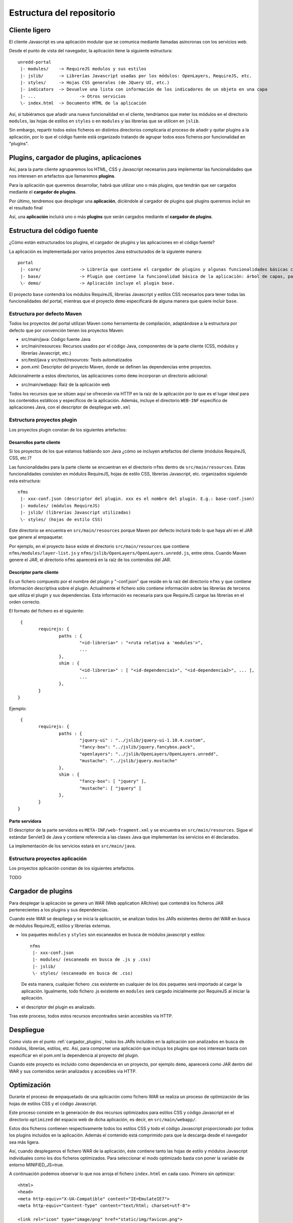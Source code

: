 .. _project_architecture:

Estructura del repositorio
============================

Cliente ligero
---------------

El cliente Javascript es una aplicación modular que se comunica mediante llamadas asíncronas con los servicios web.

Desde el punto de vista del navegador, la aplicación tiene la siguiente estructura::

	unredd-portal
	 |- modules/	-> RequireJS modulos y sus estilos
	 |- jslib/	-> Librerías Javascript usadas por los módulos: OpenLayers, RequireJS, etc.
	 |- styles/ 	-> Hojas CSS generales (de JQuery UI, etc.)
	 |- indicators	-> Devuelve una lista con información de los indicadores de un objeto en una capa
	 |- ...			-> Otros servicios
	 \- index.html	-> Documento HTML de la aplicación

Así, si tubiéramos que añadir una nueva funcionalidad en el cliente, tendríamos que meter los módulos en el directorio ``modules``, las hojas de estilos en ``styles`` o en ``modules`` y las librerías que se utilicen en ``jslib``.

Sin embargo, repartir todos estos ficheros en distintos directorios complicaría el proceso de añadir y quitar plugins a la aplicación, por lo que el código fuente está organizado tratando de agrupar todos esos ficheros por funcionalidad en "plugins".

Plugins, cargador de plugins, aplicaciones
--------------------------------------------

Así, para la parte cliente agruparemos los HTML, CSS y Javascript necesarios para implementar las funcionalidades que nos interesen en artefactos que llamaremos **plugins**.

Para la aplicación que queremos desarrollar, habrá que utilizar uno o más plugins, que tendrán que ser cargados mediante el **cargador de plugins**.

Por último, tendremos que desplegar una **aplicación**, diciéndole al cargador de plugins qué plugins queremos incluir en el resultado final

Así, una **aplicación** incluirá uno o más **plugins** que serán cargados mediante el **cargador de plugins**.

Estructura del código fuente
------------------------------

¿Cómo están estructurados los plugins, el cargador de plugins y las aplicaciones en el código fuente?

La aplicación es implementada por varios proyectos Java estructurados de la siguiente manera::

	portal
	 |- core/		-> Librería que contiene el cargador de plugins y algunas funcionalidades básicas como el manejo de errores.
	 |- base/		-> Plugin que contiene la funcionalidad básica de la aplicación: árbol de capas, panel de leyenda, mapa, etc. 
	 \- demo/		-> Aplicación incluye el plugin base.

El proyecto ``base`` contendrá los módulos RequireJS, librerías Javascript y estilos CSS necesarios para tener todas las funcionalidades del portal, mientras que el proyecto ``demo`` especificará de alguna manera que quiere incluir ``base``. 

Estructura por defecto Maven
...............................

Todos los proyectos del portal utilizan Maven como herramienta de compilación, adaptándose a la estructura por defecto que por convención tienen los proyectos Maven:

- src/main/java: Código fuente Java
- src/main/resources: Recursos usados por el código Java, componentes de la parte cliente (CSS, módulos y librerías Javascript, etc.)
- src/test/java y src/test/resources: Tests automatizados
- pom.xml: Descriptor del proyecto Maven, donde se definen las dependencias entre proyectos.

Adicionalmente a estos directorios, las aplicaciones como ``demo`` incorporan un directorio adicional:

- src/main/webapp: Raíz de la aplicación web

Todos los recursos que se sitúen aquí se ofrecerán via HTTP en la raíz de la aplicación por lo que es el lugar ideal para los contenidos estáticos y específicos de la aplicación. Además, incluye el directorio ``WEB-INF`` específico de aplicaciones Java, con el descriptor de despliegue ``web.xml``

.. _plugin_project_structure:

Estructura proyectos plugin
............................

Los proyectos plugin constan de los siguientes artefactos:

Desarrollos parte cliente
^^^^^^^^^^^^^^^^^^^^^^^^^^^

Si los proyectos de los que estamos hablando son Java ¿cómo se incluyen artefactos del cliente (módulos RequireJS, CSS, etc.)?

Las funcionalidades para la parte cliente se encuentran en el directorio ``nfms`` dentro de ``src/main/resources``. Estas funcionalidades consisten en módulos RequireJS, hojas de estilo CSS, librerías Javascript, etc. organizados siguiendo esta estructura::

	nfms
	 |- xxx-conf.json (descriptor del plugin. xxx es el nombre del plugin. E.g.: base-conf.json)
	 |- modules/ (módulos RequireJS)
	 |- jslib/ (librerías Javascript utilizadas)
	 \- styles/ (hojas de estilo CSS)

Este directorio se encuentra en ``src/main/resources`` porque Maven por defecto incluirá todo lo que haya ahí en el JAR que genere al empaquetar.

Por ejemplo, en el proyecto ``base`` existe el directorio ``src/main/resources`` que contiene ``nfms/modules/layer-list.js`` y ``nfms/jslib/OpenLayers/OpenLayers.unredd.js``, entre otros. Cuando Maven genere el JAR, el directorio ``nfms`` aparecerá en la raíz de los contenidos del JAR.

Descriptor parte cliente
^^^^^^^^^^^^^^^^^^^^^^^^^^^

Es un fichero compuesto por el nombre del plugin y "-conf.json" que reside en la raíz del directorio ``nfms`` y que contiene información descriptiva sobre el plugin. Actualmente el fichero sólo contiene información sobre las librerías de terceros que utiliza el plugin y sus dependencias. Esta información es necesaria para que RequireJS cargue las librerías en el orden correcto.

El formato del fichero es el siguiente::

	 {
		requirejs: {
			paths : {
				"<id-libreria>" : "<ruta relativa a 'modules'>",
				...
			},
			shim : {
				"<id-libreria>" : [ "<id-dependencia1>", "<id-dependencia2>", ... ],
				...
			},
		}
	}

Ejemplo::

	 {
		requirejs: {
			paths : {
				"jquery-ui" : "../jslib/jquery-ui-1.10.4.custom",
				"fancy-box": "../jslib/jquery.fancybox.pack",
				"openlayers": "../jslib/OpenLayers/OpenLayers.unredd",
				"mustache": "../jslib/jquery.mustache"
			},
			shim : {
				"fancy-box": [ "jquery" ],
				"mustache": [ "jquery" ]
			},
		}
	}

Parte servidora
^^^^^^^^^^^^^^^^^^^^^^^^^^^

El descriptor de la parte servidora es ``META-INF/web-fragment.xml`` y se encuentra en ``src/main/resources``. Sigue el estándar Servlet3 de Java y contiene referencia a las clases Java que implementan los servicios en él declarados.

La implementación de los servicios estará en ``src/main/java``.

.. _application_project_structure:

Estructura proyectos aplicación
..................................

Los proyectos aplicación constan de los siguientes artefactos.

TODO 

.. _cargador_plugins:

Cargador de plugins
--------------------

Para desplegar la aplicación se genera un WAR (Web application ARchive) que contendrá los ficheros JAR pertenecientes a los plugins y sus dependencias.

Cuando este WAR se despliega y se inicia la aplicación, se analizan todos los JARs existentes dentro del WAR en busca de módulos RequireJS, estilos y librerías externas.

* los paquetes ``modules`` y ``styles`` son escaneados en busca de módulos javascript y estilos::  

	nfms
	 |- xxx-conf.json
	 |- modules/ (escaneado en busca de .js y .css)
	 |- jslib/
	 \- styles/ (escaneado en busca de .css)

  De esta manera, cualquier fichero .css existente en cualquier de los dos paquetes será importado al cargar la aplicación. Igualmente, todo fichero .js existente en ``modules`` será cargado inicialmente por RequireJS al iniciar la aplicación.

* el descriptor del plugin es analizado.

Tras este proceso, todos estos recursos encontrados serán accesibles via HTTP.

Despliegue
-----------

Como visto en el punto :ref:`cargador_plugins`, todos los JARs incluídos en la aplicación son analizados en busca de módulos, librerías, estilos, etc. Así, para componer una aplicación que incluya los plugins que nos interesan basta con especificar en el pom.xml la dependencia al proyecto del plugin.

Cuando este proyecto es incluido como dependencia en un proyecto, por ejemplo ``demo``, aparecerá como JAR dentro del WAR y sus contenidos serán analizados y accesibles via HTTP.

Optimización
---------------

Durante el proceso de empaquetado de una aplicación como fichero WAR se realiza un proceso de optimización de las hojas de estilos CSS y el código Javascript.

Este proceso consiste en la generación de dos recursos optimizados para estilos CSS y código Javascript en el directorio ``optimized`` del espacio web de dicha aplicación, es decir, en ``src/main/webapp/``.

Estos dos ficheros contienen respectivamente todos los estilos CSS y todo el código Javascript proporcionado por todos los plugins incluidos en la aplicación. Además el contenido está comprimido para que la descarga desde el navegador sea más ligera.

Así, cuando desplegamos el fichero WAR de la aplicación, éste contiene tanto las hojas de estilo y módulos Javascript individuales como los dos ficheros optimizados. Para seleccionar el modo optimizado basta con poner la variable de entorno MINIFIED_JS=true. 

A continuación podemos observar lo que nos arroja el fichero ``index.html`` en cada caso. Primero sin optimizar::

	<html>
	<head>
	<meta http-equiv="X-UA-Compatible" content="IE=EmulateIE7">
	<meta http-equiv="Content-Type" content="text/html; charset=utf-8">
	
	<link rel="icon" type="image/png" href="static/img/favicon.png">
	
	<link rel="stylesheet" href="modules/banner.css">
	<link rel="stylesheet" href="modules/info-dialog.css">
	<link rel="stylesheet" href="modules/layer-list.css">
	<link rel="stylesheet" href="modules/layout.css">
	<link rel="stylesheet" href="modules/legend-button.css">
	<link rel="stylesheet" href="modules/legend-panel.css">
	<link rel="stylesheet" href="modules/scale.css">
	<link rel="stylesheet" href="modules/time-slider.css">
	<link rel="stylesheet" href="modules/toolbar.css">
	<link rel="stylesheet" href="modules/zoom-bar.css">
	<link rel="stylesheet" href="styles/jquery-ui-1.10.3.custom.css">
	<link rel="stylesheet" href="styles/jquery.fancybox.css">
	
	<script src="config.js"></script>
	<!--<script src="js/require.js" data-main="modules/main"></script>-->
	<script src="jslib/require.js"></script>
	<script>
	    require.config({
	        paths: {
	            "main": "modules/main"
	        }
	    });
	    require(["main"]);
	</script>
	
	<link rel="stylesheet" href="static/overrides.css"/>
	</head>
	<body>
	</body>
	</html>

Y ahora con la variable MINIFIED_JS = true::

		<html>
		<head>
		<meta http-equiv="X-UA-Compatible" content="IE=EmulateIE7">
		<meta http-equiv="Content-Type" content="text/html; charset=utf-8">
		
		<link rel="icon" type="image/png" href="static/img/favicon.png">
		
		<link rel="stylesheet" href="optimized/portal-style.css">
		
		<script src="config.js"></script>
		<!--<script src="js/require.js" data-main="modules/main"></script>-->
		<script src="jslib/require.js"></script>
		<script>
		    require.config({
		        paths: {
		            "main": "optimized/portal"
		        }
		    });
		    require(["main"]);
		</script>
		
		<link rel="stylesheet" href="static/overrides.css"/>
		</head>
		<body>
		</body>
		</html>

Podemos observar cómo en lugar de cargarse todos los CSS de forma separada, se carga un único CSS en ``optimized/portal`` y que el modulo ``main`` se mapea a ``optimized/portal.js``

.. _funcionalidades_servidor::

Programación de servicios
------------------------------

El código en los módulos RequireJS puede realizar peticiones a los servicios de la aplicación. De igual modo que en la parte cliente, un plugin puede contribuir con servicios a la aplicación final.

La implementación de estos servicios se basa en la especificación Java Servlet 3.0 y consistirá en la implementación de uno o más *Servlets* definidos en el descriptor de despliegue. Este puede encontrarse en dos ficheros.

El primero es ``WEB-INF/web.xml`` del espacio web, es decir en ``src/main/webapp/WEB-INF/web.xml`` en la estructura por defecto de Maven. Este fichero es el descriptor de despliegue propiamente dicho, y en él se pueden definir todos los servlets necesarios en las aplicaciones, como ``demo``.

Sin embargo, en los plugins no es posible utilizar el descriptor de despliegue (web-xml) ya que no se genera ningún fichero WAR sino un JAR (que se incluirá en un WAR). En este caso, la especificación Servlet 3.0 define que las librerías JAR usadas por una aplicación WAR pueden contribuir al descriptor de despliegue mediante un fichero ``META-INF/web-fragment``. Es el caso por ejemplo del plugin ``base`` que incluye distintos servicios para acceder a indicadores sobre objetos de algunas capas del mapa::

	<?xml version="1.0" encoding="UTF-8"?>
	<web-fragment version="3.0" xmlns="http://java.sun.com/xml/ns/javaee"
		xmlns:xsi="http://www.w3.org/2001/XMLSchema-instance"
		xsi:schemaLocation="http://java.sun.com/xml/ns/javaee http://java.sun.com/xml/ns/javaee/web-fragment_3_0.xsd">
	
		<!-- indicators -->
		<servlet>
			<servlet-name>indicator-list-servlet</servlet-name>
			<servlet-class>org.fao.unredd.indicators.IndicatorListServlet</servlet-class>
		</servlet>
		<servlet-mapping>
			<servlet-name>indicator-list-servlet</servlet-name>
			<url-pattern>/indicators</url-pattern>
		</servlet-mapping>
		<servlet>
			<servlet-name>indicator-data-servlet</servlet-name>
			<servlet-class>org.fao.unredd.indicators.IndicatorDataServlet</servlet-class>
		</servlet>
		<servlet-mapping>
			<servlet-name>indicator-data-servlet</servlet-name>
			<url-pattern>/indicator</url-pattern>
		</servlet-mapping>
	</web-fragment>
